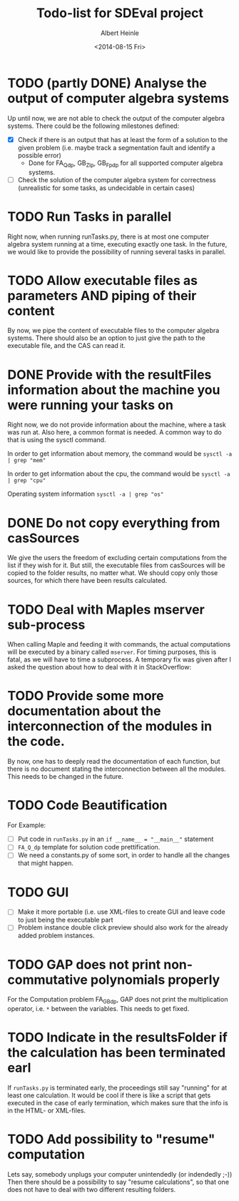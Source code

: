 #+TITLE: Todo-list for SDEval project
#+AUTHOR: Albert Heinle
#+DATE: <2014-08-15 Fri>

* TODO (partly DONE) Analyse the output of computer algebra systems
Up until now, we are not able to check the output of the computer
algebra systems. There could be the following milestones defined:
 - [X] Check if there is an output that has at least the form of a solution to the
   given problem (i.e. maybe track a segmentation fault and identify
   a possible error)
   - Done for FA_Q_dp, GB_Z_lp, GB_Fp_dp for all supported computer
     algebra systems.
 - [ ] Check the solution of the computer algebra system for correctness
   (unrealistic for some tasks, as undecidable in certain cases)

* TODO Run Tasks in parallel
Right now, when running runTasks.py, there is at most one computer
algebra system running at a time, executing exactly one task. In the
future, we would like to provide the possibility of running several
tasks in parallel.
* TODO Allow executable files as parameters AND piping of their content
By now, we pipe the content of executable files to the computer
algebra systems. There should also be an option to just give the path
to the executable file, and the CAS can read it.
* DONE Provide with the resultFiles information about the machine you were running your tasks on
Right now, we do not provide information about the machine, where a
task was run at. Also here, a common format is needed.
A common way to do that is using the sysctl command.

In order to get information about memory, the command would be
~sysctl -a | grep "mem"~

In order to get information about the cpu, the command would be
~sysctl -a | grep "cpu"~

Operating system information
~sysctl -a | grep "os"~
* DONE Do not copy everything from casSources
We give the users the freedom of excluding certain computations from
the list if they wish for it. But still, the executable files from
casSources will be copied to the folder results, no matter what. We
should copy only those sources, for which there have been results calculated.
* TODO Deal with Maples mserver sub-process
When calling Maple and feeding it with commands, the actual
computations will be executed by a binary called =mserver=. For
timing purposes, this is fatal, as we will have to time a
subprocess. A temporary fix was given after I asked the question about how
to deal with it in StackOverflow:

* TODO Provide some more documentation about the interconnection of the modules in the code.
By now, one has to deeply read the documentation of each function,
but there is no document stating the interconnection between all the
modules. This needs to be changed in the future.
* TODO Code Beautification
For Example:
 - [ ] Put code in =runTasks.py= in an ~if __name__ = "__main__"~
   statement
 - [ ] =FA_Q_dp= template for solution code prettification.
 - [ ] We need a constants.py of some sort, in order to handle all
   the changes that might happen.

* TODO GUI
 - [ ] Make it more portable (i.e. use XML-files to create GUI and
   leave code to just being the executable part
 - [ ] Problem instance double click preview should also work for the
   already added problem instances.

* TODO GAP does not print non-commutative polynomials properly
For the Computation problem FA_GB_dp, GAP does not print the
multiplication operator, i.e. =*= between the variables. This needs
to get fixed.
* TODO Indicate in the resultsFolder if the calculation has been terminated earl
If =runTasks.py= is terminated early, the proceedings still say
"running" for at least one calculation. It would be cool if there is
like a script that gets executed in the case of early termination,
which makes sure that the info is in the HTML- or XML-files.
* TODO Add possibility to "resume" computation
Lets say, somebody unplugs your computer unintendedly (or indendedly
;-))
Then there should be a possibility to say "resume calculations", so
that one does not have to deal with two different resulting folders.
